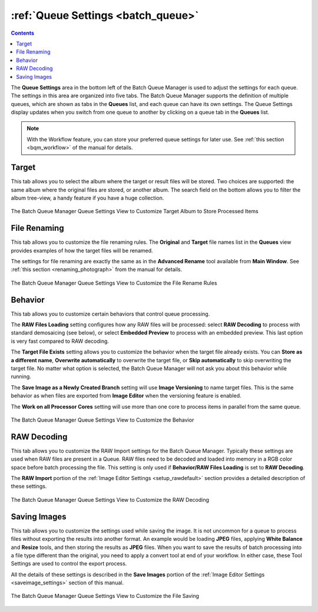 .. meta::
   :description: digiKam Batch Queue Manager Queue Settings
   :keywords: digiKam, documentation, user manual, photo management, open source, free, learn, easy, batch, queue, manager, settings

.. metadata-placeholder

   :authors: - digiKam Team

   :license: see Credits and License page for details (https://docs.digikam.org/en/credits_license.html)

.. _queue_settings:

:ref:`Queue Settings <batch_queue>`
===================================

.. contents::

The **Queue Settings** area in the bottom left of the Batch Queue Manager is used to adjust the settings for each queue. The settings in this area are organized into five tabs. The Batch Queue Manager supports the definition of multiple queues, which are shown as tabs in the **Queues** list, and each queue can have its own settings. The Queue Settings display updates when you switch from one queue to another by clicking on a queue tab in the **Queues** list.

.. note::

    With the Workflow feature, you can store your preferred queue settings for later use. See :ref:`this section <bqm_workflow>` of the manual for details.

Target
------

This tab allows you to select the album where the target or result files will be stored. Two choices are supported: the same album where the original files are stored, or another album. The search field on the bottom allows you to filter the album tree-view, a handy feature if you have a huge collection.

.. figure:: images/bqm_queue_settings_target.webp
    :alt:
    :align: center

    The Batch Queue Manager Queue Settings View to Customize Target Album to Store Processed Items

File Renaming
-------------

This tab allows you to customize the file renaming rules. The **Original** and **Target** file names list in the **Queues** view provides examples of how the target files will be renamed.

The settings for file renaming are exactly the same as in the **Advanced Rename** tool available from **Main Window**. See :ref:`this section <renaming_photograph>` from the manual for details.

.. figure:: images/bqm_queue_settings_rename.webp
    :alt:
    :align: center

    The Batch Queue Manager Queue Settings View to Customize the File Rename Rules

Behavior
--------

This tab allows you to customize certain behaviors that control queue processing.

The **RAW Files Loading** setting configures how any RAW files will be processed: select **RAW Decoding** to process with standard demosaicing (see below), or select **Embedded Preview** to process with an embedded preview. This last option is very fast compared to RAW decoding.

The **Target File Exists** setting allows you to customize the behavior when the target file already exists. You can **Store as a different name**, **Overwrite automatically** to overwrite the target file, or **Skip automatically** to skip overwriting the target file. No matter what option is selected, the Batch Queue Manager will not ask you about this behavior while running.

The **Save Image as a Newly Created Branch** setting will use **Image Versioning** to name target files. This is the same behavior as when files are exported from **Image Editor** when the versioning feature is enabled.

The **Work on all Processor Cores** setting will use more than one core to process items in parallel from the same queue.

.. figure:: images/bqm_queue_settings_behavior.webp
    :alt:
    :align: center

    The Batch Queue Manager Queue Settings View to Customize the Behavior

RAW Decoding
------------

This tab allows you to customize the RAW Import settings for the Batch Queue Manager. Typically these settings are used when RAW files are present in a Queue. RAW files need to be decoded and loaded into memory in a RGB color space before batch processing the file. This setting is only used if **Behavior/RAW Files Loading** is set to **RAW Decoding**.

The **RAW Import** portion of the :ref:`Image Editor Settings <setup_rawdefault>` section provides a detailed description of these settings.

.. figure:: images/bqm_queue_settings_raw.webp
    :alt:
    :align: center

    The Batch Queue Manager Queue Settings View to Customize the RAW Decoding

Saving Images
-------------

This tab allows you to customize the settings used while saving the image. It is not uncommon for a queue to process files without exporting the results into another format. An example would be loading **JPEG** files, applying **White Balance** and **Resize** tools, and then storing the results as **JPEG** files. When you want to save the results of batch processing into a file type different than the original, you need to apply a convert tool at end of your workflow. In either case, these Tool Settings are used to control the export process.

All the details of these settings is described in the **Save Images** portion of the :ref:`Image Editor Settings <saveimage_settings>` section of this manual.

.. figure:: images/bqm_queue_settings_save.webp
    :alt:
    :align: center

    The Batch Queue Manager Queue Settings View to Customize the File Saving

